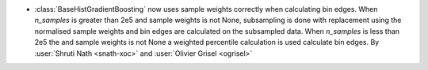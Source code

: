 - :class:`BaseHistGradientBoosting` now uses sample weights correctly
  when calculating bin edges. When `n_samples` is greater than 2e5 and
  sample weights is not None, subsampling is done with replacement using
  the normalised sample weights and bin edges are calculated on the subsampled
  data. When `n_samples` is less than 2e5 the and sample weights is not None
  a weighted percentile calculation is used calculate bin edges.
  By :user:`Shruti Nath <snath-xoc>` and :user:`Olivier Grisel <ogrisel>`
